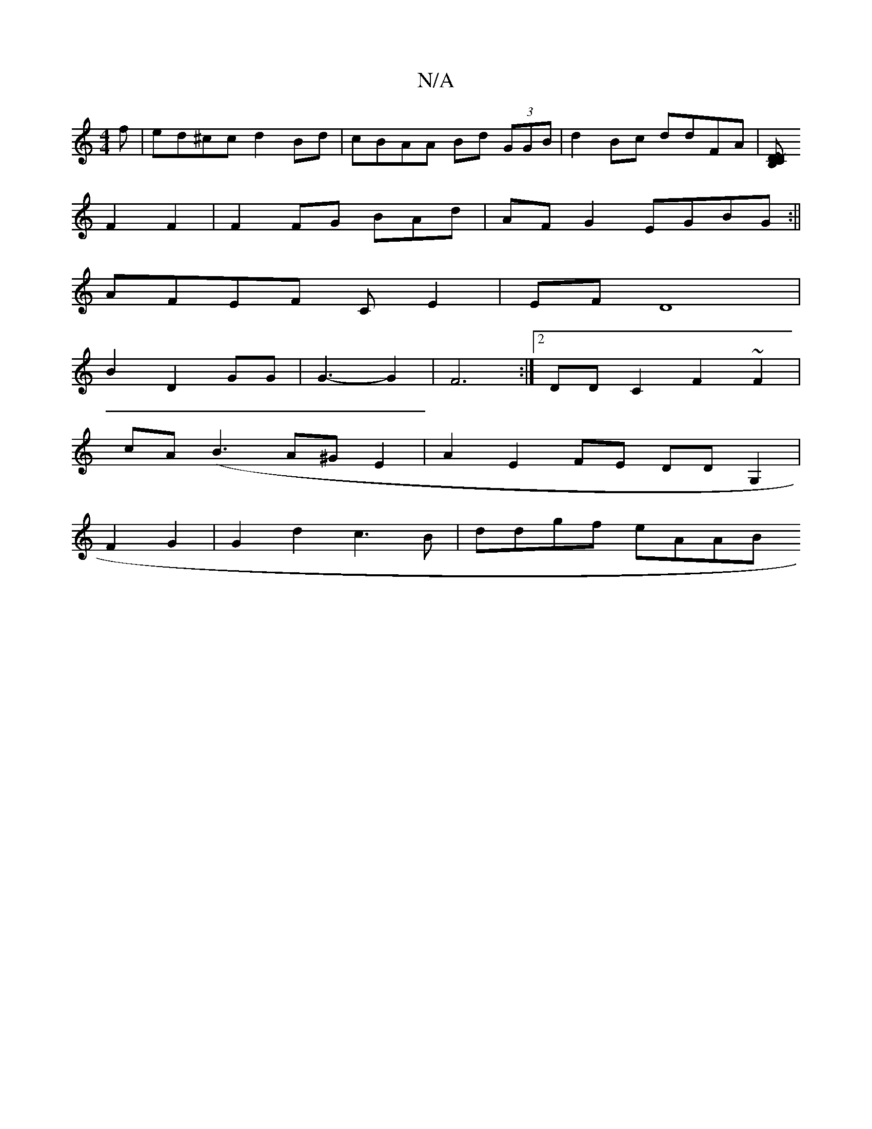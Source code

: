 X:1
T:N/A
M:4/4
R:N/A
K:Cmajor
f | ed^cc d2 Bd | cBAA Bd (3GGB|d2 Bc ddFA|[DCB, ~D2
F2 F2|F2 FG BAd| AFG2 EGBG:||
AFEF CE2 | EFD8 |
B2 D2 GG | G3- G2 | F6 :|2 DD C2 F2~F2|
cA(B3 A^G E2|A2 E2FE DDG,2 |
F2- G2 | G2 d2 c3B | ddgf eAAB